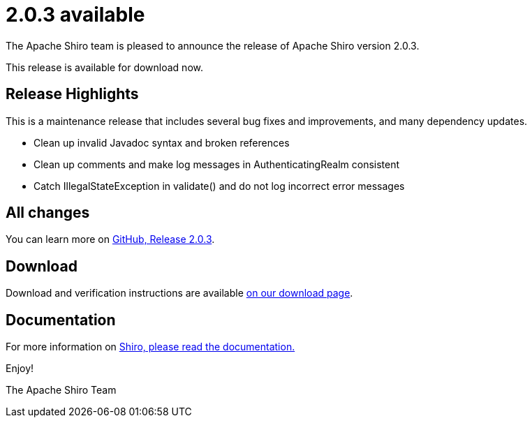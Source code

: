 ////
# Licensed to the Apache Software Foundation (ASF) under one
# or more contributor license agreements.  See the NOTICE file
# distributed with this work for additional information
# regarding copyright ownership.  The ASF licenses this file
# to you under the Apache License, Version 2.0 (the
# "License"); you may not use this file except in compliance
# with the License.  You may obtain a copy of the License at
#
#   http://www.apache.org/licenses/LICENSE-2.0
#
# Unless required by applicable law or agreed to in writing,
# software distributed under the License is distributed on an
# "AS IS" BASIS, WITHOUT WARRANTIES OR CONDITIONS OF ANY
# KIND, either express or implied.  See the License for the
# specific language governing permissions and limitations
# under the License.
////

= 2.0.3 available
:jbake-author: Lenny Primak
:jbake-date: 2025-04-06 00:00:00
:jbake-type: post
:jbake-status: published
:jbake-tags: blog, release
:idprefix:
:icons: font

The Apache Shiro team is pleased to announce the release of Apache Shiro version 2.0.3.

This release is available for download now.

== Release Highlights
This is a maintenance release that includes several bug fixes and improvements, and many dependency updates.

* Clean up invalid Javadoc syntax and broken references
* Clean up comments and make log messages in AuthenticatingRealm consistent
* Catch IllegalStateException in validate() and do not log incorrect error messages

== All changes

You can learn more on link:https://github.com/apache/shiro/releases/tag/shiro-root-2.0.3[GitHub, Release 2.0.3].

== Download

Download and verification instructions are available link:/download.html[on our download page].

== Documentation

For more information on link:/documentation.html[Shiro, please read the documentation.]

Enjoy!

The Apache Shiro Team
